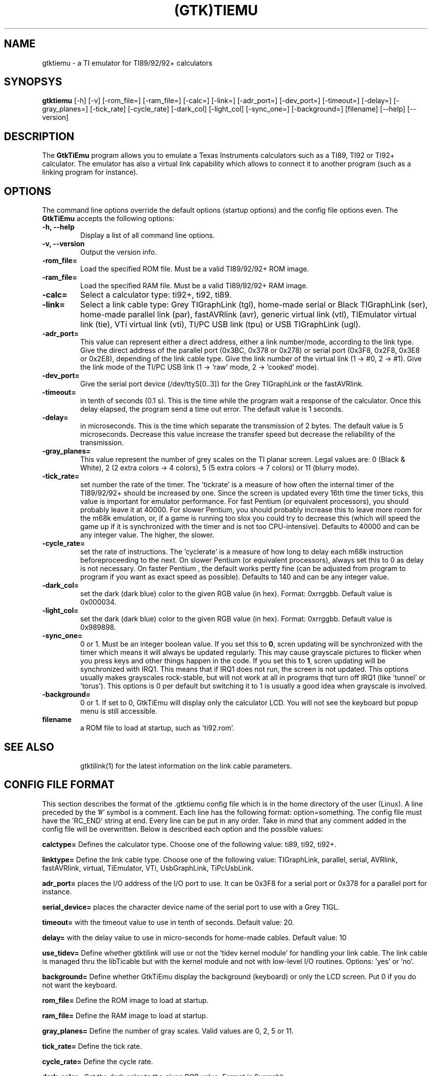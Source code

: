 .TH (GTK)TIEMU 1 "October 31, 2000"
.SH NAME
gtktiemu - a TI emulator for TI89/92/92+ calculators
.SH SYNOPSYS
\fBgtktiemu\fP [-h] [-v] [-rom_file=] [-ram_file=] [-calc=] [-link=] [-adr_port=] [-dev_port=] [-timeout=] [-delay=]  [-gray_planes=] [-tick_rate] [-cycle_rate] [-dark_col] [-light_col] [-sync_one=] [-background=] [filename] [--help] [--version] 
.SH DESCRIPTION
The \fBGtkTiEmu\fP program allows you to emulate a Texas Instruments calculators such as a TI89, TI92 or TI92+ calculator.
The emulator has also a virtual link capability which allows to connect it to another program (such as a linking program for instance).
.SH OPTIONS
The command line options override the default options (startup options) and the config file options even.
The \fBGtkTiEmu\fP accepts the following options:
.TP
\fB-h, --help\fP
Display a list of all command line options.
.TP
\fB-v, --version\fP
Output the version info.
.TP
\fB-rom_file=\fP
Load the specified ROM file. Must be a valid TI89/92/92+ ROM image.
.TP
\fB-ram_file=\fP
Load the specified RAM file. Must be a valid TI89/92/92+ RAM image.
.TP
\fB-calc=\fP
Select a calculator type: ti92+, ti92, ti89.
.TP
\fB-link=\fP
Select a link cable type: Grey TIGraphLink (tgl), home-made serial or Black TIGraphLink (ser), home-made parallel link (par), fastAVRlink (avr), generic virtual link (vtl), TIEmulator virtual link (tie), VTi virtual link (vti), TI/PC USB link (tpu) or USB TIGraphLink (ugl).
.TP
\fB-adr_port=\fP
This value can represent either a direct address, either a link number/mode, according to the link type.
Give the direct address of the parallel port (0x3BC, 0x378 or 0x278) or serial
port (0x3F8, 0x2F8, 0x3E8 or 0x2E8), depending of the link cable type.
Give the link number of the virtual link (1 -> #0, 2 -> #1).
Give the link mode of the TI/PC USB link (1 -> 'raw' mode, 2 -> 'cooked' mode).
.TP
\fB-dev_port=\fP
Give the serial port device (/dev/ttyS[0..3]) for the Grey TIGraphLink or the fastAVRlink.
.TP
\fB-timeout=\fP
in tenth of seconds (0.1 s). This is the time while the program wait a response of the 
calculator. Once this delay elapsed, the program send a time out error. The 
default value is 1 seconds.
.TP
\fB-delay=\fP
in microseconds. This is the time which separate the transmission of 2 bytes.
The default value is 5 microseconds. Decrease this value increase the 
transfer speed but decrease the reliability of the transmission.
.TP
\fB-gray_planes=\fP
This value represent the number of grey scales on the TI planar screen. Legal values are: 0 (Black & White), 2 (2 extra colors -> 4 colors), 5 (5 extra colors -> 7 colors) or 11 (blurry mode).
.TP
\fB-tick_rate=\fP
set number the rate of the timer. The 'tickrate' is a measure of how often the internal timer of the TI89/92/92+ should be increased by one. Since the screen is updated every 16th time the timer ticks, this value is important for emulator performance. For fast Pentium (or equivalent processors), you should probably leave it at 40000. For slower Pentium, you should probably increase this to leave more room for the m68k emulation, or, if a game is running too slox you could try to decrease this (which will speed the game up if it is synchronized with the timer and is not too CPU-intensive).
Defaults to 40000 and can be any integer value. The higher, the slower.
.TP
\fB-cycle_rate=\fP
set the rate of instructions. The 'cyclerate' is a measure of how long to delay each m68k instruction beforeproceeding to the next. On slower Pentium (or equivalent processors), always set this to 0 as delay is not necessary. On faster Pentium , the default works pertty fine (can be adjusted from program to program if you want as exact speed as possible).
Defaults to 140 and can be any integer value.
.TP
\fB-dark_col=\fP
set the dark (dark blue) color to the given RGB value (in hex). Format: 0xrrggbb. Default value is 0x000034.
.TP
\fB-light_col=\fP
set the dark (dark blue) color to the given RGB value (in hex). Format: 0xrrggbb. Default value is 0x989898.
.TP
\fB-sync_one=\fP
0 or 1. Must be an integer boolean value. If you set this to \fB0\fP, scren updating will be synchronized with the timer which means it will always be updated regularly. This may cause grayscale pictures to flicker when you press keys and other things happen in the code. If you set this to \fB1\fP, scren updating will be synchronized with IRQ1. This means that if IRQ1 does not run, the screen is not updated. This options usually makes grayscales rock-stable, but will not work at all in programs thqt turn off IRQ1 (like 'tunnel' or 'torus'). This options is 0 per default but switching it to 1 is usually a good idea when grayscale is involved.
.TP
\fB-background=\fP
0 or 1. If set to 0, GtkTiEmu will display only the calculator LCD. You will not see the keyboard but popup menu is still accessible.
.TP
\fBfilename\fP
a ROM file to load at startup, such as 'ti92.rom'.
.TP
.SH SEE ALSO
gtktilink(1) for the latest information on the link cable parameters.
.SH CONFIG FILE FORMAT
This section describes the format of the .gtktiemu config file which is in the home directory of the user (Linux). A line preceded by the '#' symbol is a comment. 
Each line has the following format: option=something.
The config file must have the 'RC_END' string at end.
Every line can be put in any order.
Take in mind that any comment added in the config file will be overwritten.
Below is described each option and the possible values:

\fBcalctype=\fP
Defines the calculator type. Choose one of the following value: ti89, ti92, ti92+.

\fBlinktype=\fP
Define the link cable type. Choose one of the following value: TIGraphLink, parallel, serial, AVRlink, fastAVRlink, virtual, TiEmulator, VTi, UsbGraphLink, TiPcUsbLink.

\fBadr_port=\fP
places the I/O address of the I/O port to use. It can be 0x3F8 for a serial port or 0x378 for a parallel port for instance.

\fBserial_device=\fP
places the character device name of the serial port to use with a Grey TIGL.

\fBtimeout=\fP
with the timeout value to use in tenth of seconds. Default value: 20.

\fBdelay=\fP
with the delay value to use in micro-seconds for home-made cables. Default value: 10

\fBuse_tidev=\fP
Define whether gtktilink will use or not the 'tidev kernel module' for handling your link cable. The link cable is managed thru the libTicable but with the kernel module and not with low-level I/O routines.
Options: 'yes' or 'no'.

\fBbackground=\fP
Define whether GtkTiEmu display the background (keyboard) or only the LCD screen. Put 0 if you do not want the keyboard.

\fBrom_file=\fP
Define the ROM image to load at startup.

\fBram_file=\fP
Define the RAM image to load at startup.

\fBgray_planes=\fP
Define the number of gray scales. Valid values are 0, 2, 5 or 11.

\fBtick_rate=\fP
Define the tick rate.

\fBcycle_rate=\fP
Define the cycle rate.

\fBdark_color=\fP
Set the dark color to the given RGB value. Format is 0xrrggbb.

\fBlight_color=\fP
Set the light color to the given RGB value. Format is 0xrrggbb.

\fBsync_one=\fP
Enable or disable synchronization on IRQ1 (m68k IRQs). Valid value is: 0 or 1.

\fBcode_lines=\fP
Defines the number of lines which are displayed in the code box of th debugger window.

\fBstack_lines=\fP
Defines the number of lines which are displayed in the stack box of th debugger window.

\fBmem_lines=\fP
Defines the number of lines which are displayed in the memory box of th debugger window.

\fBimg_format=\fP
Defines the image format of the screenshots. Several formats are available: PCX, XPM, JPG or BMP (SDL only).

\fBimg_type=\fP
You can do screenshots in Black&White or in colors.

\fBimg_size=\fP
The size of the image that is to say you can shots only the LCD or the entire window (skin+LCD).

\fBscreen_file=\fP
Defines the base filename where the screenshot will be stored.

\fBscreen_counter=\fP
This allows you to save the current screenshot counter. In fact, the resulting filename is computed as 'screenfile[screen_counter].[img_format]. Example: 'screenshot001.xpm'.

\fBconsole=\fP
Available under Windows platform only. You can hide or show the console at startup or even display it only during boot.

Think to terminate your config script with the 'RC_END' word !!!

.SH COPYRIGHT
Copyright (C) 2000-2001, Romain Lievin and Thomas Corvazier. 
Permission to use, copy, modify, and distribute this software and its documentation for any purpose and without fee is hereby granted, provided that the above copyright notice appear in all copies and that both that copyright notice and this permission notice appear in supporting documentation.

This program and its source code is distributed under the terms of the 
terms of the GNU General Public License as published by the Free Software Foundation; either version 2 of the License, or (at your option) any later version.

This program is distributed in the hope that it will be useful, but WITHOUT ANY WARRANTY; without even the implied warranty of MERCHANTABILITY or FITNESS FOR A PARTICULAR PURPOSE.  See the GNU General Public License for more details.

You should have received a copy of the GNU General Public License along with this program; if not, write to the Free Software Foundation, Inc., 59 Temple Place - Suite 330, Boston, MA 02111-1307, USA.

.SH SUGGESTIONS AND BUG REPORTS
The  canonical place to find GtkTiEmu and some miscellenaous informations is at 
http://lpg.ticalc.org/prj_gtktiemu (redirected on http://gtktiemu.sourceforge.net).
You can also look at http://lpg.ticalc.org and http://www.ticalc.org for others TI related programs for Linux.
.SH AUTHOR
Romain Lievin.
Thomas Corvazier
.SH SPECIAL THANKS
- Jonas Minnberg (Sasq) for Tiger
- UAE, the Universal Amiga Emulator (http:// ??)
.TP
- Benjamin Gordon <ben@bxg.org> for creating rpm packages: he is the official maintainer of this package.
.TP
- Julien Blache <jb@jblache.org> for creating deb packages: he is the official maintainer of this package.
.SH THANKS



